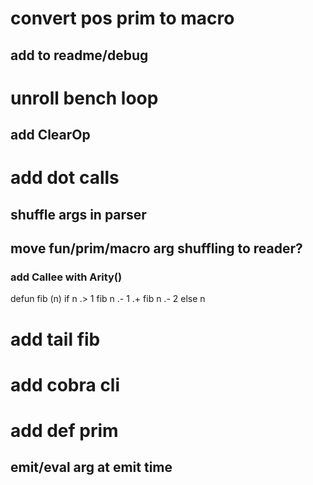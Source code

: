 * convert pos prim to macro
** add to readme/debug
* unroll bench loop
** add ClearOp
* add dot calls
** shuffle args in parser
** move fun/prim/macro arg shuffling to reader?
*** add Callee with Arity()

defun fib (n) if n .> 1 fib n .- 1 .+  fib n .- 2 else n

* add tail fib
* add cobra cli
* add def prim
** emit/eval arg at emit time

